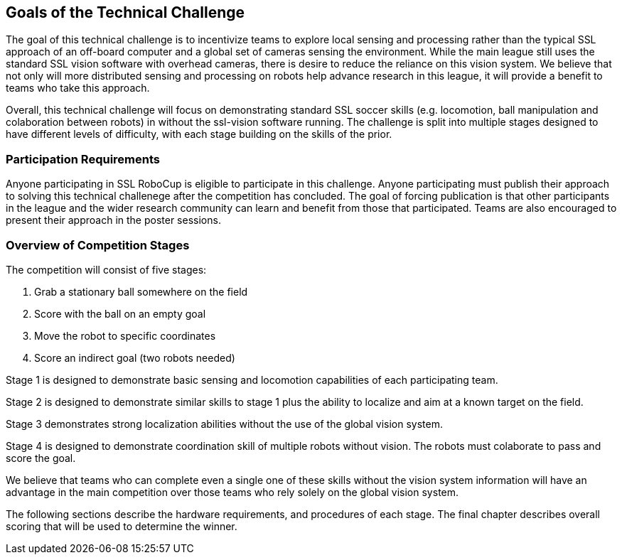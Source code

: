 == Goals of the Technical Challenge

The goal of this technical challenge is to incentivize teams to
explore local sensing and processing rather than the typical SSL
approach of an off-board computer and a global set of cameras sensing
the environment. While the main league still uses the standard SSL
vision software with overhead cameras, there is desire to reduce the
reliance on this vision system. We believe that not only will more
distributed sensing and processing on robots help advance research in
this league, it will provide a benefit to teams who take this
approach.

Overall, this technical challenge will focus on demonstrating standard
SSL soccer skills (e.g. locomotion, ball manipulation and colaboration 
between robots) in without the ssl-vision software running. The challenge
is split into multiple stages designed to have different levels of difficulty,
with each stage building on the skills of the prior.

=== Participation Requirements

Anyone participating in SSL RoboCup is eligible to participate in this
challenge. Anyone participating must publish their approach to solving
this technical challenege after the competition has concluded. The
goal of forcing publication is that other participants in the league
and the wider research community can learn and benefit from those that
participated. Teams are also encouraged to present their approach in the
poster sessions.

=== Overview of Competition Stages

The competition will consist of five stages:

1. Grab a stationary ball somewhere on the field
2. Score with the ball on an empty goal
3. Move the robot to specific coordinates
4. Score an indirect goal (two robots needed)

Stage 1 is designed to demonstrate basic sensing and locomotion
capabilities of each participating team.

Stage 2 is designed to demonstrate similar skills to stage 1 plus the
ability to localize and aim at a known target on the field.

Stage 3 demonstrates strong localization abilities without the use of 
the global vision system.

Stage 4 is designed to demonstrate coordination skill of multiple robots
without vision. The robots must colaborate to pass and score the goal.

We believe that teams who can complete even a single one of these
skills without the vision system information will have an advantage in
the main competition over those teams who rely solely on the global
vision system.

The following sections describe the hardware requirements, and
procedures of each stage. The final chapter describes overall scoring
that will be used to determine the winner.

